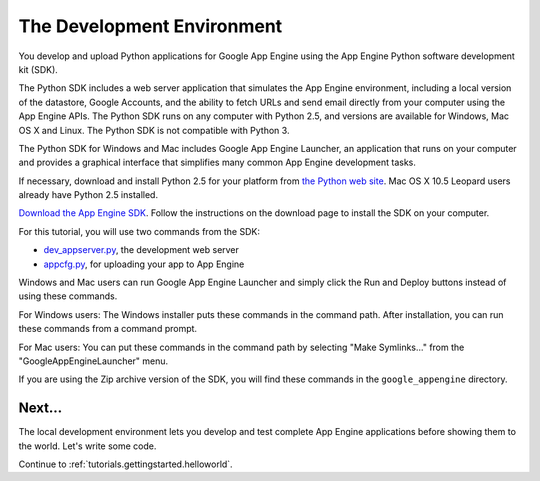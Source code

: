 .. _tutorials.gettingstarted.devenvironment:

The Development Environment
===========================
You develop and upload Python applications for Google App Engine using the App
Engine Python software development kit (SDK).

The Python SDK includes a web server application that simulates the App Engine
environment, including a local version of the datastore, Google Accounts, and
the ability to fetch URLs and send email directly from your computer using the
App Engine APIs. The Python SDK runs on any computer with Python 2.5, and
versions are available for Windows, Mac OS X and Linux. The Python SDK is
not compatible with Python 3.

The Python SDK for Windows and Mac includes Google App Engine Launcher, an
application that runs on your computer and provides a graphical interface that
simplifies many common App Engine development tasks.

If necessary, download and install Python 2.5 for your platform from
`the Python web site <http://www.python.org/>`_. Mac OS X 10.5 Leopard users
already have Python 2.5 installed.

`Download the App Engine SDK <http://code.google.com/appengine/downloads.html>`_.
Follow the instructions on the download page to install the SDK on your
computer.

For this tutorial, you will use two commands from the SDK:

- `dev_appserver.py <http://code.google.com/appengine/docs/python/tools/devserver.html>`_, the development web server
- `appcfg.py <http://code.google.com/appengine/docs/python/tools/uploadinganapp.html>`_, for uploading your app to App Engine

Windows and Mac users can run Google App Engine Launcher and simply click the
Run and Deploy buttons instead of using these commands.

For Windows users: The Windows installer puts these commands in the command
path. After installation, you can run these commands from a command prompt.

For Mac users: You can put these commands in the command path by selecting
"Make Symlinks..." from the "GoogleAppEngineLauncher" menu.

If you are using the Zip archive version of the SDK, you will find these
commands in the ``google_appengine`` directory.


Next...
-------
The local development environment lets you develop and test complete App Engine
applications before showing them to the world. Let's write some code.

Continue to :ref:`tutorials.gettingstarted.helloworld`.
